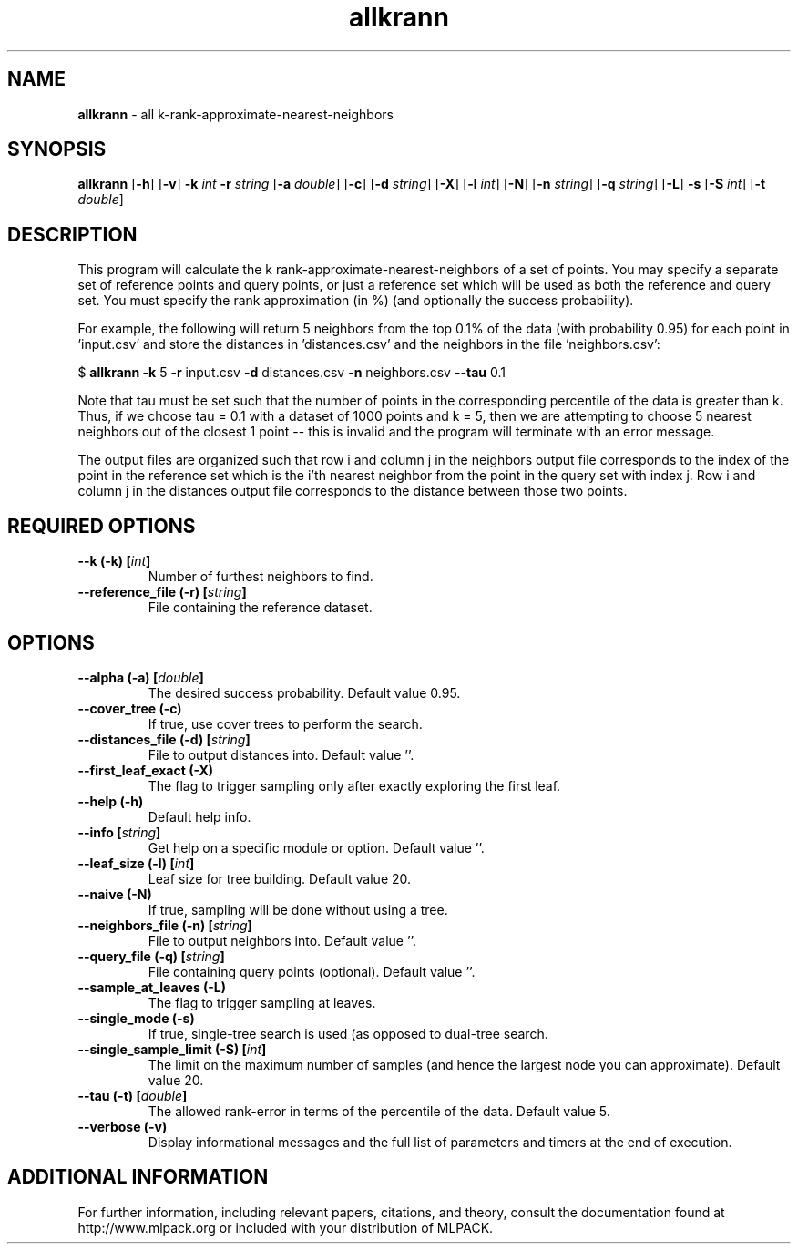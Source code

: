 .\"Text automatically generated by txt2man
.TH allkrann  "1" "" ""
.SH NAME
\fBallkrann \fP- all k-rank-approximate-nearest-neighbors
.SH SYNOPSIS
.nf
.fam C
 \fBallkrann\fP [\fB-h\fP] [\fB-v\fP] \fB-k\fP \fIint\fP \fB-r\fP \fIstring\fP [\fB-a\fP \fIdouble\fP] [\fB-c\fP] [\fB-d\fP \fIstring\fP] [\fB-X\fP] [\fB-l\fP \fIint\fP] [\fB-N\fP] [\fB-n\fP \fIstring\fP] [\fB-q\fP \fIstring\fP] [\fB-L\fP] \fB-s\fP [\fB-S\fP \fIint\fP] [\fB-t\fP \fIdouble\fP] 
.fam T
.fi
.fam T
.fi
.SH DESCRIPTION


This program will calculate the k rank-approximate-nearest-neighbors of a set
of points. You may specify a separate set of reference points and query
points, or just a reference set which will be used as both the reference and
query set. You must specify the rank approximation (in %) (and optionally the
success probability).
.PP
For example, the following will return 5 neighbors from the top 0.1% of the
data (with probability 0.95) for each point in 'input.csv' and store the
distances in 'distances.csv' and the neighbors in the file 'neighbors.csv':
.PP
$ \fBallkrann\fP \fB-k\fP 5 \fB-r\fP input.csv \fB-d\fP distances.csv \fB-n\fP neighbors.csv \fB--tau\fP 0.1
.PP
Note that tau must be set such that the number of points in the corresponding
percentile of the data is greater than k. Thus, if we choose tau = 0.1 with a
dataset of 1000 points and k = 5, then we are attempting to choose 5 nearest
neighbors out of the closest 1 point -- this is invalid and the program will
terminate with an error message.
.PP
The output files are organized such that row i and column j in the neighbors
output file corresponds to the index of the point in the reference set which
is the i'th nearest neighbor from the point in the query set with index j. 
Row i and column j in the distances output file corresponds to the distance
between those two points.
.SH REQUIRED OPTIONS 

.TP
.B
\fB--k\fP (\fB-k\fP) [\fIint\fP]
Number of furthest neighbors to find. 
.TP
.B
\fB--reference_file\fP (\fB-r\fP) [\fIstring\fP]
File containing the reference dataset.  
.SH OPTIONS 

.TP
.B
\fB--alpha\fP (\fB-a\fP) [\fIdouble\fP]
The desired success probability. Default value 0.95. 
.TP
.B
\fB--cover_tree\fP (\fB-c\fP)
If true, use cover trees to perform the search. 
.TP
.B
\fB--distances_file\fP (\fB-d\fP) [\fIstring\fP]
File to output distances into. Default value ''. 
.TP
.B
\fB--first_leaf_exact\fP (\fB-X\fP)
The flag to trigger sampling only after exactly exploring the first leaf. 
.TP
.B
\fB--help\fP (\fB-h\fP)
Default help info. 
.TP
.B
\fB--info\fP [\fIstring\fP]
Get help on a specific module or option.  Default value ''. 
.TP
.B
\fB--leaf_size\fP (\fB-l\fP) [\fIint\fP]
Leaf size for tree building. Default value 20. 
.TP
.B
\fB--naive\fP (\fB-N\fP)
If true, sampling will be done without using a tree. 
.TP
.B
\fB--neighbors_file\fP (\fB-n\fP) [\fIstring\fP]
File to output neighbors into. Default value ''. 
.TP
.B
\fB--query_file\fP (\fB-q\fP) [\fIstring\fP]
File containing query points (optional).  Default value ''. 
.TP
.B
\fB--sample_at_leaves\fP (\fB-L\fP)
The flag to trigger sampling at leaves. 
.TP
.B
\fB--single_mode\fP (\fB-s\fP)
If true, single-tree search is used (as opposed to dual-tree search. 
.TP
.B
\fB--single_sample_limit\fP (\fB-S\fP) [\fIint\fP]
The limit on the maximum number of samples (and hence the largest node you can approximate).  Default value 20. 
.TP
.B
\fB--tau\fP (\fB-t\fP) [\fIdouble\fP]
The allowed rank-error in terms of the percentile of the data. Default value 5. 
.TP
.B
\fB--verbose\fP (\fB-v\fP)
Display informational messages and the full list of parameters and timers at the end of execution.
.SH ADDITIONAL INFORMATION

For further information, including relevant papers, citations, and theory,
consult the documentation found at http://www.mlpack.org or included with your
distribution of MLPACK.
